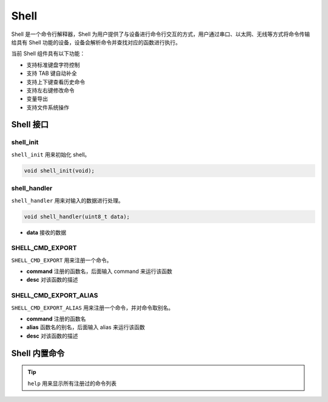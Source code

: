 Shell
=======================

Shell 是一个命令行解释器，Shell 为用户提供了与设备进行命令行交互的方式，用户通过串口、以太网、无线等方式将命令传输给具有 Shell 功能的设备，设备会解析命令并查找对应的函数进行执行。

当前 Shell 组件具有以下功能：

- 支持标准键盘字符控制
- 支持 TAB 键自动补全
- 支持上下键查看历史命令
- 支持左右键修改命令
- 变量导出
- 支持文件系统操作


Shell 接口
---------------

**shell_init**
^^^^^^^^^^^^^^^^^^^^^^^^

``shell_init`` 用来初始化 shell。

.. code-block:: C

    void shell_init(void);


**shell_handler**
^^^^^^^^^^^^^^^^^^^^^^^^

``shell_handler`` 用来对输入的数据进行处理。

.. code-block:: C

    void shell_handler(uint8_t data);

- **data** 接收的数据

**SHELL_CMD_EXPORT**
^^^^^^^^^^^^^^^^^^^^^^^^

``SHELL_CMD_EXPORT`` 用来注册一个命令。

.. c:macro:: SHELL_CMD_EXPORT(command, desc)

- **command** 注册的函数名，后面输入 command 来运行该函数
- **desc** 对该函数的描述

**SHELL_CMD_EXPORT_ALIAS**
^^^^^^^^^^^^^^^^^^^^^^^^^^^^^

``SHELL_CMD_EXPORT_ALIAS`` 用来注册一个命令，并对命令取别名。

.. c:macro:: SHELL_CMD_EXPORT_ALIAS(command, alias, desc)

- **command** 注册的函数名
- **alias** 函数名的别名，后面输入 alias 来运行该函数
- **desc** 对该函数的描述

Shell 内置命令
-----------------

.. tip:: ``help`` 用来显示所有注册过的命令列表



